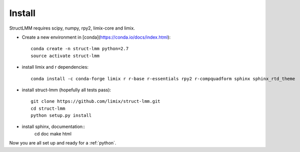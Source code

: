 *******
Install
*******

StructLMM requires scipy, numpy, rpy2, limix-core and limix.

* Create a new environment in [conda](https://conda.io/docs/index.html)::

    conda create -n struct-lmm python=2.7
    source activate struct-lmm

* install limix and r dependencies::

    conda install -c conda-forge limix r r-base r-essentials rpy2 r-compquadform sphinx sphinx_rtd_theme

* install struct-lmm (hopefully all tests pass)::

    git clone https://github.com/limix/struct-lmm.git
    cd struct-lmm
    python setup.py install

* install sphinx, documentation::
    cd doc
    make html

Now you are all set up and ready for a :ref:`python`.
